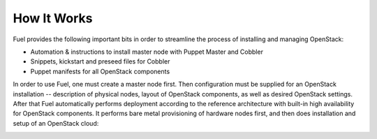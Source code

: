 How It Works
============

.. contents:: :local:

Fuel provides the following important bits in order to streamline the process of installing and managing OpenStack:

* Automation & instructions to install master node with Puppet Master and Cobbler
* Snippets, kickstart and preseed files for Cobbler
* Puppet manifests for all OpenStack components

In order to use Fuel, one must create a master node first. Then configuration must be supplied for an OpenStack installation -- description of physical nodes, layout of OpenStack components, as well as desired OpenStack settings. After that Fuel automatically performs deployment according to the reference architecture with built-in high availability for OpenStack components. It performs bare metal provisioning of hardware nodes first, and then does installation and setup of an OpenStack cloud:

.. image:: https://docs.google.com/drawings/pub?id=15vTTG2_575M7-kOzwsYyDmQrMgCPT2joLF2Cgiyzv7Q&w=678&h=617


